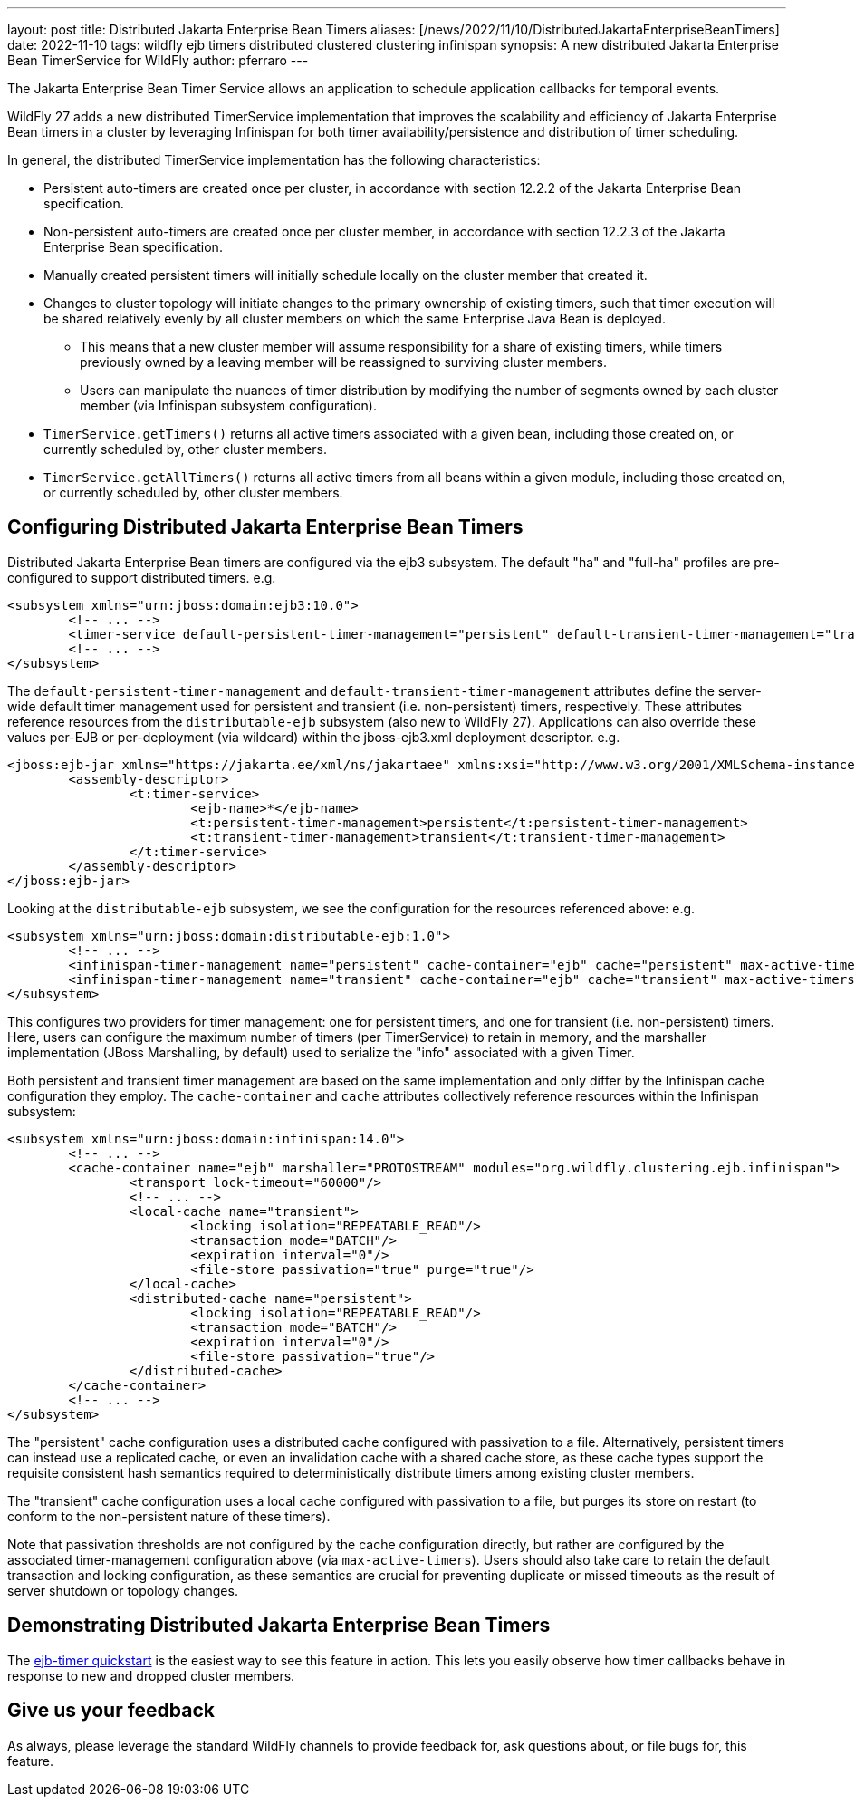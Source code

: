 ---
layout: post
title: Distributed Jakarta Enterprise Bean Timers
aliases: [/news/2022/11/10/DistributedJakartaEnterpriseBeanTimers]
date: 2022-11-10
tags: wildfly ejb timers distributed clustered clustering infinispan
synopsis: A new distributed Jakarta Enterprise Bean TimerService for WildFly
author: pferraro
---

The Jakarta Enterprise Bean Timer Service allows an application to schedule application callbacks for temporal events.

WildFly 27 adds a new distributed TimerService implementation that improves the scalability and efficiency of Jakarta Enterprise Bean timers in a cluster by leveraging Infinispan for both timer availability/persistence and distribution of timer scheduling.

In general, the distributed TimerService implementation has the following characteristics:

* Persistent auto-timers are created once per cluster, in accordance with section 12.2.2 of the Jakarta Enterprise Bean specification.
* Non-persistent auto-timers are created once per cluster member, in accordance with section 12.2.3 of the Jakarta Enterprise Bean specification.
* Manually created persistent timers will initially schedule locally on the cluster member that created it.
* Changes to cluster topology will initiate changes to the primary ownership of existing timers, such that timer execution will be shared relatively evenly by all cluster members on which the same Enterprise Java Bean is deployed.
** This means that a new cluster member will assume responsibility for a share of existing timers, while timers previously owned by a leaving member will be reassigned to surviving cluster members.
** Users can manipulate the nuances of timer distribution by modifying the number of segments owned by each cluster member (via Infinispan subsystem configuration).
* `TimerService.getTimers()` returns all active timers associated with a given bean, including those created on, or currently scheduled by, other cluster members.
* `TimerService.getAllTimers()` returns all active timers from all beans within a given module, including those created on, or currently scheduled by, other cluster members.

== Configuring Distributed Jakarta Enterprise Bean Timers

Distributed Jakarta Enterprise Bean timers are configured via the ejb3 subsystem.  The default "ha" and "full-ha" profiles are pre-configured to support distributed timers.
e.g.

[source,xml]
----
<subsystem xmlns="urn:jboss:domain:ejb3:10.0">
	<!-- ... -->
	<timer-service default-persistent-timer-management="persistent" default-transient-timer-management="transient"/>
	<!-- ... -->
</subsystem>
----

The `default-persistent-timer-management` and `default-transient-timer-management` attributes define the server-wide default timer management used for persistent and transient (i.e. non-persistent) timers, respectively.
These attributes reference resources from the `distributable-ejb` subsystem (also new to WildFly 27).
Applications can also override these values per-EJB or per-deployment (via wildcard) within the jboss-ejb3.xml deployment descriptor.
e.g.

[source,xml]
----
<jboss:ejb-jar xmlns="https://jakarta.ee/xml/ns/jakartaee" xmlns:xsi="http://www.w3.org/2001/XMLSchema-instance" xmlns:jboss="urn:jboss:jakartaee:1.0" xmlns:t="urn:timer-service:2.0" version="4.0">
	<assembly-descriptor>
		<t:timer-service>
			<ejb-name>*</ejb-name>
			<t:persistent-timer-management>persistent</t:persistent-timer-management>
			<t:transient-timer-management>transient</t:transient-timer-management>
		</t:timer-service>
	</assembly-descriptor>
</jboss:ejb-jar>
----

Looking at the `distributable-ejb` subsystem, we see the configuration for the resources referenced above:
e.g.

[source,xml]
----
<subsystem xmlns="urn:jboss:domain:distributable-ejb:1.0">
	<!-- ... -->
	<infinispan-timer-management name="persistent" cache-container="ejb" cache="persistent" max-active-timers="10000"/>
	<infinispan-timer-management name="transient" cache-container="ejb" cache="transient" max-active-timers="10000"/>
</subsystem>
----

This configures two providers for timer management: one for persistent timers, and one for transient (i.e. non-persistent) timers.
Here, users can configure the maximum number of timers (per TimerService) to retain in memory, and the marshaller implementation (JBoss Marshalling, by default) used to serialize the "info" associated with a given Timer.

Both persistent and transient timer management are based on the same implementation and only differ by the Infinispan cache configuration they employ.
The `cache-container` and `cache` attributes collectively reference resources within the Infinispan subsystem:

[source,xml]
----
<subsystem xmlns="urn:jboss:domain:infinispan:14.0">
	<!-- ... -->
	<cache-container name="ejb" marshaller="PROTOSTREAM" modules="org.wildfly.clustering.ejb.infinispan">
		<transport lock-timeout="60000"/>
		<!-- ... -->
		<local-cache name="transient">
			<locking isolation="REPEATABLE_READ"/>
			<transaction mode="BATCH"/>
			<expiration interval="0"/>
			<file-store passivation="true" purge="true"/>
		</local-cache>
		<distributed-cache name="persistent">
			<locking isolation="REPEATABLE_READ"/>
			<transaction mode="BATCH"/>
			<expiration interval="0"/>
			<file-store passivation="true"/>
		</distributed-cache>
	</cache-container>
	<!-- ... -->
</subsystem>
----

The "persistent" cache configuration uses a distributed cache configured with passivation to a file.
Alternatively, persistent timers can instead use a replicated cache, or even an invalidation cache with a shared cache store, as these cache types support the requisite consistent hash semantics required to deterministically distribute timers among existing cluster members.

The "transient" cache configuration uses a local cache configured with passivation to a file, but purges its store on restart (to conform to the non-persistent nature of these timers).

Note that passivation thresholds are not configured by the cache configuration directly, but rather are configured by the associated timer-management configuration above (via `max-active-timers`).
Users should also take care to retain the default transaction and locking configuration, as these semantics are crucial for preventing duplicate or missed timeouts as the result of server shutdown or topology changes.

== Demonstrating Distributed Jakarta Enterprise Bean Timers

The https://github.com/wildfly/quickstart/tree/27.0.0.Final/ejb-timer#using-timer-service-within-a-cluster[ejb-timer quickstart] is the easiest way to see this feature in action.
This lets you easily observe how timer callbacks behave in response to new and dropped cluster members.

== Give us your feedback

As always, please leverage the standard WildFly channels to provide feedback for, ask questions about, or file bugs for, this feature.

